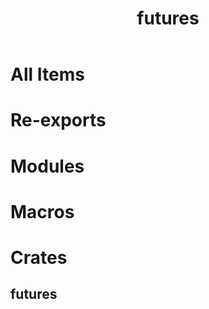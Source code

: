 #+TITLE: futures
#+STARTUP: entitiespretty
#+STARTUP: indent
#+STARTUP: overview

* All Items
* Re-exports
* Modules
* Macros
* Crates
** futures
